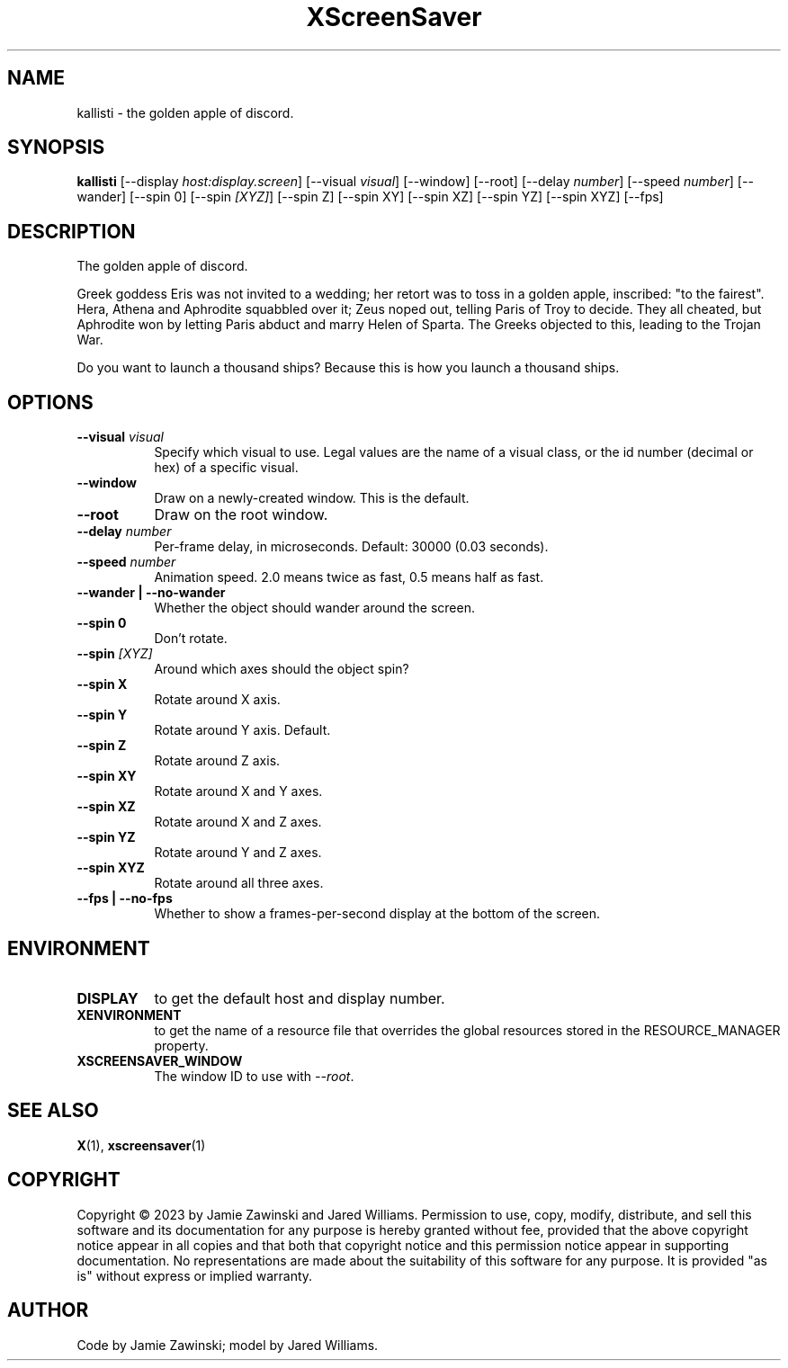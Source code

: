 .TH XScreenSaver 1 "" "X Version 11"
.SH NAME
kallisti \- the golden apple of discord.
.SH SYNOPSIS
.B kallisti
[\-\-display \fIhost:display.screen\fP]
[\-\-visual \fIvisual\fP]
[\-\-window]
[\-\-root]
[\-\-delay \fInumber\fP]
[\-\-speed \fInumber\fP]
[\-\-wander]
[\-\-spin 0]
[\-\-spin \fI[XYZ]\fP]
[\-\-spin Z]
[\-\-spin XY]
[\-\-spin XZ]
[\-\-spin YZ]
[\-\-spin XYZ]
[\-\-fps]
.SH DESCRIPTION
The golden apple of discord.

Greek goddess Eris was not invited to a wedding; her retort was to toss in a
golden apple, inscribed: "to the fairest". Hera, Athena and Aphrodite
squabbled over it; Zeus noped out, telling Paris of Troy to decide. They all
cheated, but Aphrodite won by letting Paris abduct and marry Helen of
Sparta. The Greeks objected to this, leading to the Trojan War.

Do you want to launch a thousand ships?  Because this is how you launch a
thousand ships.
.SH OPTIONS
.TP 8
.B \-\-visual \fIvisual\fP
Specify which visual to use.  Legal values are the name of a visual class,
or the id number (decimal or hex) of a specific visual.
.TP 8
.B \-\-window
Draw on a newly-created window.  This is the default.
.TP 8
.B \-\-root
Draw on the root window.
.TP 8
.B \-\-delay \fInumber\fP
Per-frame delay, in microseconds.  Default: 30000 (0.03 seconds).
.TP 8
.B \-\-speed \fInumber\fP
Animation speed.  2.0 means twice as fast, 0.5 means half as fast.
.TP 8
.B \-\-wander | \-\-no\-wander
Whether the object should wander around the screen.
.TP 8
.B \-\-spin 0
Don't rotate.
.TP 8
.B \-\-spin \fI[XYZ]\fP
Around which axes should the object spin?
.TP 8
.B \-\-spin X
Rotate around X axis.
.TP 8
.B \-\-spin Y
Rotate around Y axis. Default.
.TP 8
.B \-\-spin Z
Rotate around Z axis.
.TP 8
.B \-\-spin XY
Rotate around X and Y axes.
.TP 8
.B \-\-spin XZ
Rotate around X and Z axes.
.TP 8
.B \-\-spin YZ
Rotate around Y and Z axes.
.TP 8
.B \-\-spin XYZ
Rotate around all three axes.
.TP 8
.B \-\-fps | \-\-no\-fps
Whether to show a frames-per-second display at the bottom of the screen.
.SH ENVIRONMENT
.PP
.TP 8
.B DISPLAY
to get the default host and display number.
.TP 8
.B XENVIRONMENT
to get the name of a resource file that overrides the global resources
stored in the RESOURCE_MANAGER property.
.TP 8
.B XSCREENSAVER_WINDOW
The window ID to use with \fI\-\-root\fP.
.SH SEE ALSO
.BR X (1),
.BR xscreensaver (1)
.SH COPYRIGHT
Copyright \(co 2023 by Jamie Zawinski and Jared Williams.  Permission to use,
copy, modify, distribute, and sell this software and its documentation for any
purpose is hereby granted without fee, provided that the above copyright
notice appear in all copies and that both that copyright notice and this
permission notice appear in supporting documentation.  No representations are
made about the suitability of this software for any purpose.  It is provided
"as is" without express or implied warranty.
.SH AUTHOR
Code by Jamie Zawinski; model by Jared Williams.
